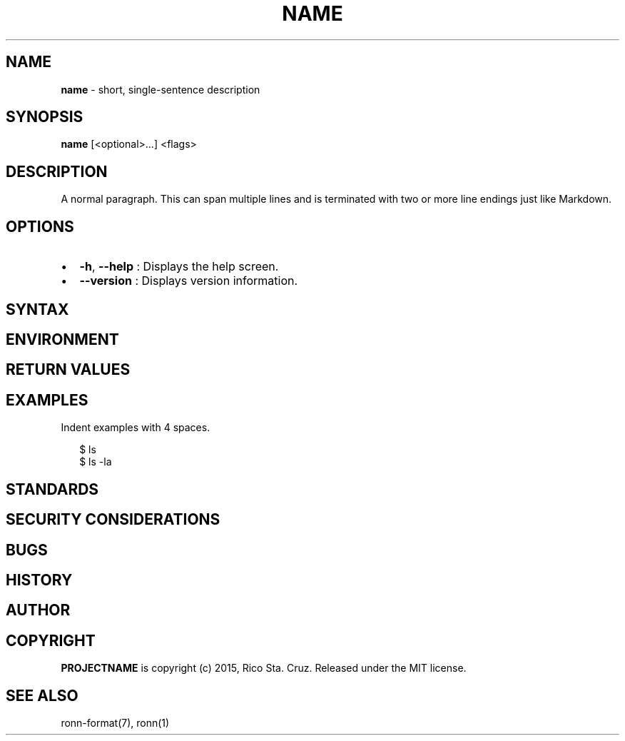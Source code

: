 .TH "NAME" "1" "December 2015" "" ""
.SH "NAME"
\fBname\fR \- short, single\-sentence description
.SH SYNOPSIS
.P
\fBname\fP [<optional>\|\.\.\.] <flags>
.SH DESCRIPTION
.P
A normal paragraph\. This can span multiple lines and is terminated with two
or more line endings just like Markdown\.
.SH OPTIONS
.RS 0
.IP \(bu 2
\fB\-h\fP, \fB\-\-help\fP :
Displays the help screen\.
.IP \(bu 2
\fB\-\-version\fP :
Displays version information\.

.RE
.SH SYNTAX
.SH ENVIRONMENT
.SH RETURN VALUES
.SH EXAMPLES
.P
Indent examples with 4 spaces\.
.P
.RS 2
.nf
$ ls
$ ls \-la
.fi
.RE
.SH STANDARDS
.SH SECURITY CONSIDERATIONS
.SH BUGS
.SH HISTORY
.SH AUTHOR
.SH COPYRIGHT
.P
\fBPROJECTNAME\fR is copyright (c) 2015, Rico Sta\. Cruz\. Released under the MIT
license\.
.SH SEE ALSO
.P
ronn\-format(7), ronn(1)

